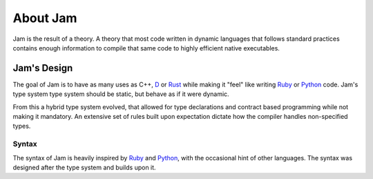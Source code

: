 .. _about:

About Jam
#########

Jam is the result of a theory. A theory that most code written in dynamic
languages that follows standard practices contains enough information to compile
that same code to highly efficient native executables.

Jam's Design
============

The goal of Jam is to have as many uses as C++, D_ or Rust_ while making it
"feel" like writing Ruby_ or Python_ code. Jam's type system type system should
be static, but behave as if it were dynamic.

From this a hybrid type system evolved, that allowed for type declarations and
contract based programming while not making it mandatory. An extensive set of
rules built upon expectation dictate how the compiler handles non-specified
types.

Syntax
------

The syntax of Jam is heavily inspired by Ruby_ and Python_, with the occasional
hint of other languages. The syntax was designed after the type system and
builds upon it.

.. _D: http://dlang.org
.. _Rust: http://rust-lang.org
.. _Ruby: http://ruby-lang.org
.. _Python: http://python.org


